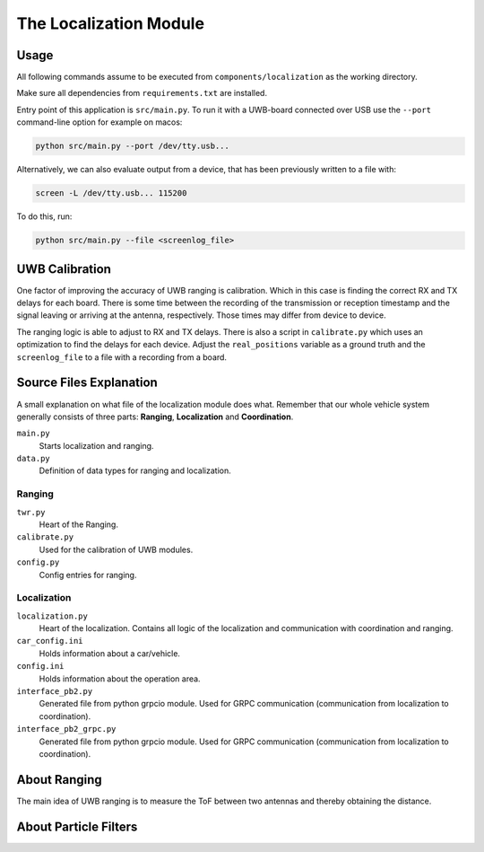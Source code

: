 The Localization Module
=======================

Usage
-----

All following commands assume to be executed from ``components/localization`` as the working directory.

Make sure all dependencies from ``requirements.txt`` are installed.

Entry point of this application is ``src/main.py``. To run it with a UWB-board connected over USB use the ``--port`` command-line option for example on macos:

.. code-block::

    python src/main.py --port /dev/tty.usb...

Alternatively, we can also evaluate output from a device, that has been previously written to a file with:

.. code-block::

    screen -L /dev/tty.usb... 115200

To do this, run:

.. code-block::

    python src/main.py --file <screenlog_file>


UWB Calibration
---------------

One factor of improving the accuracy of UWB ranging is calibration. Which in this case is finding the correct RX and TX delays for each board. There is some time between the recording of the transmission or reception timestamp and the signal leaving or arriving at the antenna, respectively. Those times may differ from device to device.

The ranging logic is able to adjust to RX and TX delays. There is also a script in ``calibrate.py`` which uses an optimization to find the delays for each device. Adjust the ``real_positions`` variable as a ground truth and the ``screenlog_file`` to a file with a recording from a board.

Source Files Explanation
------------------------

A small explanation on what file of the localization module does what.
Remember that our whole vehicle system generally consists of three parts: **Ranging**, **Localization** and **Coordination**.

``main.py``
    Starts localization and ranging.
``data.py``
    Definition of data types for ranging and localization.  

Ranging
^^^^^^^^

``twr.py``
    Heart of the Ranging.  
``calibrate.py``
    Used for the calibration of UWB modules.  
``config.py``
    Config entries for ranging.  

Localization
^^^^^^^^^^^^^

``localization.py``
    Heart of the localization. Contains all logic of the localization and communication with coordination and ranging.
``car_config.ini``
    Holds information about a car/vehicle.  
``config.ini``
    Holds information about the operation area.  
``interface_pb2.py``
    Generated file from python grpcio module. Used for GRPC communication (communication from localization to coordination).
``interface_pb2_grpc.py``
    Generated file from python grpcio module. Used for GRPC communication (communication from localization to coordination).

About Ranging
-------------

The main idea of UWB ranging is to measure the ToF between two antennas and thereby obtaining the distance.

About Particle Filters
----------------------